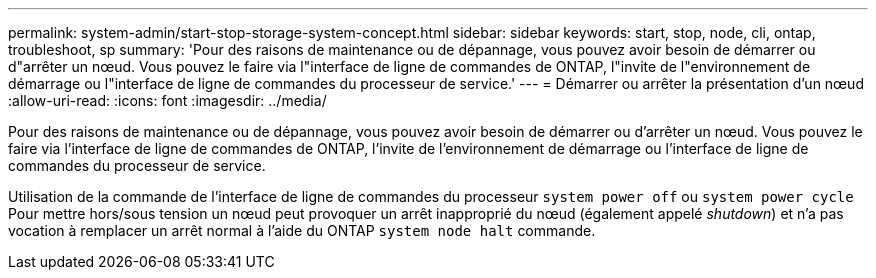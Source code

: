 ---
permalink: system-admin/start-stop-storage-system-concept.html 
sidebar: sidebar 
keywords: start, stop, node, cli, ontap, troubleshoot, sp 
summary: 'Pour des raisons de maintenance ou de dépannage, vous pouvez avoir besoin de démarrer ou d"arrêter un nœud. Vous pouvez le faire via l"interface de ligne de commandes de ONTAP, l"invite de l"environnement de démarrage ou l"interface de ligne de commandes du processeur de service.' 
---
= Démarrer ou arrêter la présentation d'un nœud
:allow-uri-read: 
:icons: font
:imagesdir: ../media/


[role="lead"]
Pour des raisons de maintenance ou de dépannage, vous pouvez avoir besoin de démarrer ou d'arrêter un nœud. Vous pouvez le faire via l'interface de ligne de commandes de ONTAP, l'invite de l'environnement de démarrage ou l'interface de ligne de commandes du processeur de service.

Utilisation de la commande de l'interface de ligne de commandes du processeur `system power off` ou `system power cycle` Pour mettre hors/sous tension un nœud peut provoquer un arrêt inapproprié du nœud (également appelé _shutdown_) et n'a pas vocation à remplacer un arrêt normal à l'aide du ONTAP `system node halt` commande.
